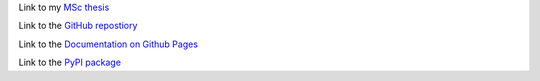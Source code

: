 Link to my `MSc thesis <https://numpy.org/doc/stable/reference/random/generated/numpy.random.uniform.html>`_ 

Link to the `GitHub repostiory <https://github.com/bessagroup/F3DASM/tree/versionmartin>`_

Link to the `Documentation on Github Pages <https://bessagroup.github.io/F3DASM/>`_

Link to the `PyPI package <https://pypi.org/project/f3dasm/>`_

